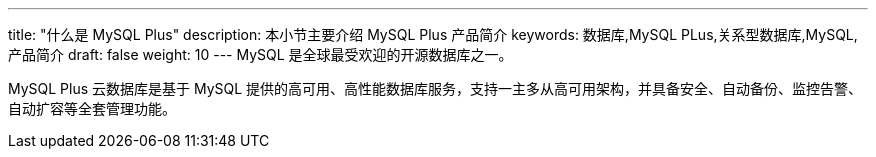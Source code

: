 ---
title: "什么是 MySQL Plus"
description: 本小节主要介绍 MySQL Plus 产品简介
keywords: 数据库,MySQL PLus,关系型数据库,MySQL,产品简介
draft: false
weight: 10
---
MySQL 是全球最受欢迎的开源数据库之一。

MySQL Plus 云数据库是基于 MySQL 提供的高可用、高性能数据库服务，支持一主多从高可用架构，并具备安全、自动备份、监控告警、自动扩容等全套管理功能。
